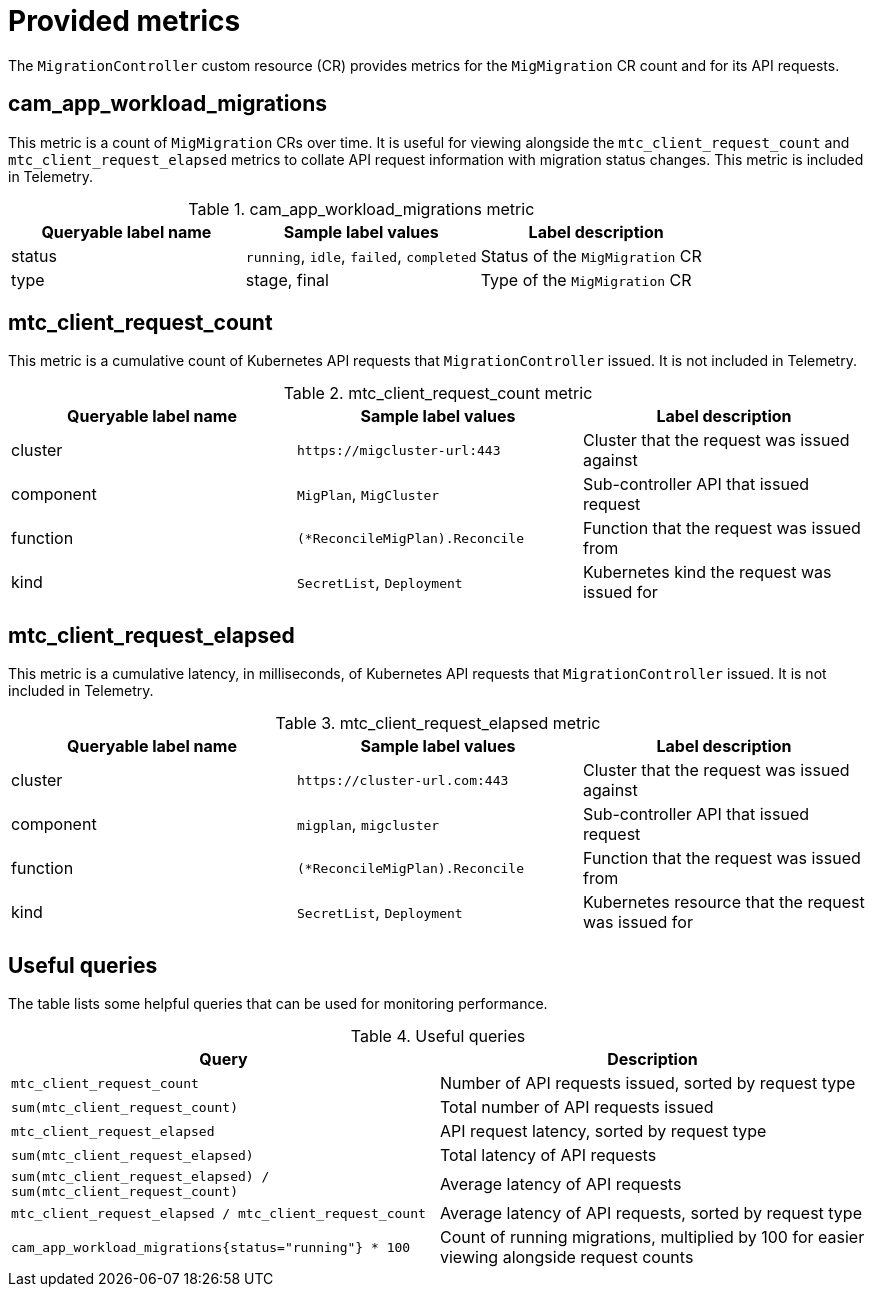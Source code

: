// Module included in the following assemblies:
//
// * migrating_from_ocp_3_to_4/troubleshooting-3-4.adoc
// * migration-toolkit-for-containers/troubleshooting-mtc.adoc

:_mod-docs-content-type: REFERENCE
[id="migration-provided-metrics_{context}"]
= Provided metrics

The `MigrationController` custom resource (CR) provides metrics for the `MigMigration` CR count and for its API requests.

[id="cam_app_workload_migrations-metric_{context}"]
== cam_app_workload_migrations

This metric is a count of `MigMigration` CRs over time. It is useful for viewing alongside the `mtc_client_request_count` and `mtc_client_request_elapsed` metrics to collate API request information with migration status changes. This metric is included in Telemetry.

.cam_app_workload_migrations metric
[%header,cols="3,3,3"]
|===
|Queryable label name |Sample label values |Label description

|status
|`running`, `idle`, `failed`, `completed`
|Status of the `MigMigration` CR

|type
|stage, final
|Type of the `MigMigration` CR
|===

[id="mtc_client_request_count-metric_{context}"]
== mtc_client_request_count

This metric is a cumulative count of Kubernetes API requests that `MigrationController` issued. It is not included in Telemetry.

.mtc_client_request_count metric
[%header,cols="3,3,3"]
|===
|Queryable label name |Sample label values |Label description

|cluster
|`\https://migcluster-url:443`
|Cluster that the request was issued against

|component
|`MigPlan`, `MigCluster`
|Sub-controller API that issued request

|function
|`(*ReconcileMigPlan).Reconcile`
|Function that the request was issued from

|kind
|`SecretList`, `Deployment`
|Kubernetes kind the request was issued for
|===

[id="mtc_client_request_elapsed-metric_{context}"]
== mtc_client_request_elapsed

This metric is a cumulative latency, in milliseconds, of Kubernetes API requests that `MigrationController` issued. It is not included in Telemetry.

.mtc_client_request_elapsed metric
[%header,cols="3,3,3"]
|===
|Queryable label name |Sample label values |Label description

|cluster
|`\https://cluster-url.com:443`
|Cluster that the request was issued against

|component
|`migplan`, `migcluster`
|Sub-controller API that issued request

|function
|`(*ReconcileMigPlan).Reconcile`
|Function that the request was issued from

|kind
|`SecretList`, `Deployment`
|Kubernetes resource that the request was issued for
|===

[id="useful-queries_{context}"]
== Useful queries

The table lists some helpful queries that can be used for monitoring performance.

.Useful queries

[%header,cols="3,3"]
|===
|Query |Description

|`mtc_client_request_count`
|Number of API requests issued, sorted by request type

|`sum(mtc_client_request_count)`
|Total number of API requests issued

|`mtc_client_request_elapsed`
|API request latency, sorted by request type

|`sum(mtc_client_request_elapsed)`
|Total latency of API requests

|`sum(mtc_client_request_elapsed) / sum(mtc_client_request_count)`
|Average latency of API requests

|`mtc_client_request_elapsed / mtc_client_request_count`
|Average latency of API requests, sorted by request type

|`cam_app_workload_migrations{status="running"} * 100`
|Count of running migrations, multiplied by 100 for easier viewing alongside request counts
|===
